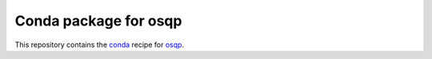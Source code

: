 **********************
Conda package for osqp
**********************

.. image:: https://github.com/sebp/osqp-conda/workflows/conda-build-posix/badge.svg?branch=master
  :target: https://github.com/sebp/scikit-survival-conda/actions
  :alt: Build Status Posix

.. image:: https://github.com/sebp/osqp-conda/workflows/conda-build-windows/badge.svg?branch=master
  :target: https://github.com/sebp/scikit-survival-conda/actions
  :alt: Build Status Windows

This repository contains the `conda <https://conda.io/docs/user-guide/tasks/build-packages/>`_
recipe for `osqp <https://pypi.org/project/osqp/>`_.
